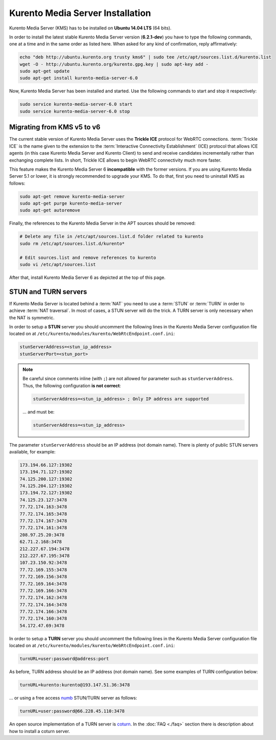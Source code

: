 %%%%%%%%%%%%%%%%%%%%%%%%%%%%%%%%%
Kurento Media Server Installation
%%%%%%%%%%%%%%%%%%%%%%%%%%%%%%%%%

Kurento Media Server (KMS) has to be installed on **Ubuntu 14.04 LTS** (64 bits).

In order to install the latest stable Kurento Media Server version
(**6.2.1-dev**) you have to type the following commands, one at a time and
in the same order as listed here. When asked for any kind of confirmation,
reply affirmatively:

.. sourcecode:: console

   echo "deb http://ubuntu.kurento.org trusty kms6" | sudo tee /etc/apt/sources.list.d/kurento.list
   wget -O - http://ubuntu.kurento.org/kurento.gpg.key | sudo apt-key add -
   sudo apt-get update
   sudo apt-get install kurento-media-server-6.0

Now, Kurento Media Server has been installed and started. Use the following
commands to start and stop it respectively:

.. sourcecode:: console

   sudo service kurento-media-server-6.0 start
   sudo service kurento-media-server-6.0 stop


Migrating from KMS v5 to v6
===========================

The current stable version of Kurento Media Server uses the **Trickle ICE**
protocol for WebRTC connections. :term:`Trickle ICE` is the name given to the
extension to the :term:`Interactive Connectivity Establishment` (ICE) protocol
that allows ICE agents (in this case Kurento Media Server and Kurento Client)
to send and receive candidates incrementally rather than exchanging complete
lists. In short, Trickle ICE allows to begin WebRTC connectivity much more
faster.

This feature makes the Kurento Media Server 6 **incompatible** with the former
versions. If you are using Kurento Media Server 5.1 or lower, it is strongly
recommended to upgrade your KMS. To do that, first you need to uninstall KMS as
follows:

.. sourcecode:: console

   sudo apt-get remove kurento-media-server
   sudo apt-get purge kurento-media-server
   sudo apt-get autoremove

Finally, the references to the Kurento Media Server in the APT sources should be
removed:

.. sourcecode:: console

   # Delete any file in /etc/apt/sources.list.d folder related to kurento
   sudo rm /etc/apt/sources.list.d/kurento*

   # Edit sources.list and remove references to kurento
   sudo vi /etc/apt/sources.list

After that, install Kurento Media Server 6 as depicted at the top of this page.


STUN and TURN servers
=====================

If Kurento Media Server is located behind a :term:`NAT` you need to use a
:term:`STUN` or :term:`TURN` in order to achieve :term:`NAT traversal`. In most
of cases, a STUN server will do the trick. A TURN server is only necessary when
the NAT is symmetric.

In order to setup a **STUN** server you should uncomment the following lines in
the Kurento Media Server configuration file located on at
``/etc/kurento/modules/kurento/WebRtcEndpoint.conf.ini``:

.. sourcecode:: js

   stunServerAddress=<stun_ip_address>
   stunServerPort=<stun_port>

.. note::

   Be careful since comments inline (with ``;``) are not allowed for parameter such as ``stunServerAddress``.
   Thus, the following configuration **is not correct**:

   .. sourcecode:: bash

       stunServerAddress=<stun_ip_address> ; Only IP address are supported

   ... and must be:

   .. sourcecode:: bash

       stunServerAddress=<stun_ip_address>

The parameter ``stunServerAddress`` should be an IP address (not domain name).
There is plenty of public STUN servers available, for example:

.. sourcecode:: js

   173.194.66.127:19302
   173.194.71.127:19302
   74.125.200.127:19302
   74.125.204.127:19302
   173.194.72.127:19302
   74.125.23.127:3478
   77.72.174.163:3478
   77.72.174.165:3478
   77.72.174.167:3478
   77.72.174.161:3478
   208.97.25.20:3478
   62.71.2.168:3478
   212.227.67.194:3478
   212.227.67.195:3478
   107.23.150.92:3478
   77.72.169.155:3478
   77.72.169.156:3478
   77.72.169.164:3478
   77.72.169.166:3478
   77.72.174.162:3478
   77.72.174.164:3478
   77.72.174.166:3478
   77.72.174.160:3478
   54.172.47.69:3478

In order to setup a **TURN** server you should uncomment the following lines in
the Kurento Media Server configuration file located on at
``/etc/kurento/modules/kurento/WebRtcEndpoint.conf.ini``:

.. sourcecode:: js

   turnURL=user:password@address:port

As before, TURN address should be an IP address (not domain name). See some
examples of TURN configuration below:

.. sourcecode:: js

   turnURL=kurento:kurento@193.147.51.36:3478

... or using a free access `numb <http://numb.viagenie.ca/>`_ STUN/TURN server
as follows:

.. sourcecode:: js

   turnURL=user:password@66.228.45.110:3478

An open source implementation of a TURN server is
`coturn <https://code.google.com/p/coturn/>`_. In the :doc:`FAQ <./faq>`
section there is description about how to install a coturn server.
